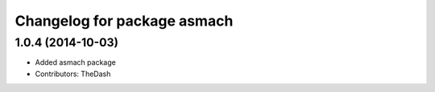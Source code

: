 ^^^^^^^^^^^^^^^^^^^^^^^^^^^^
Changelog for package asmach
^^^^^^^^^^^^^^^^^^^^^^^^^^^^

1.0.4 (2014-10-03)
------------------
* Added asmach package
* Contributors: TheDash
